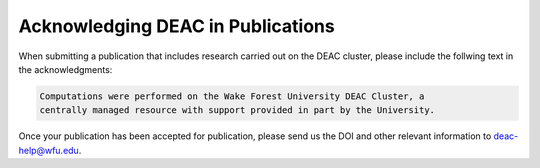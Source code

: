.. _sec.acknowledging:

==================================
Acknowledging DEAC in Publications
==================================

.. contents::
   :depth: 3
..

.. #############################################################################
.. #############################################################################
.. #############################################################################
.. #############################################################################

When submitting a publication that includes research carried out on the DEAC
cluster, please include the follwing text in the acknowledgments:

.. code-block:: none

    Computations were performed on the Wake Forest University DEAC Cluster, a
    centrally managed resource with support provided in part by the University.

Once your publication has been accepted for publication, please send us the DOI
and other relevant information to deac-help@wfu.edu.
